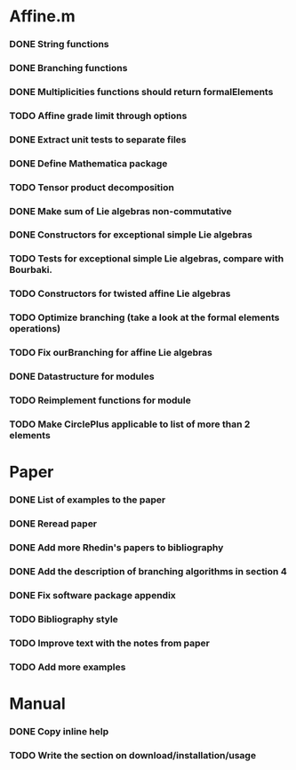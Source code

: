 * Affine.m 
*** DONE String functions
    CLOSED: [2011-06-02 Thu 18:30]
*** DONE Branching functions
    CLOSED: [2011-06-02 Thu 18:30]
*** DONE Multiplicities functions should return formalElements
    CLOSED: [2011-06-02 Thu 19:22]
*** TODO Affine grade limit through options 
*** DONE Extract unit tests to separate files
    CLOSED: [2011-06-01 Wed 17:26]
*** DONE Define Mathematica package
    CLOSED: [2011-06-01 Wed 17:26]
*** TODO Tensor product decomposition
*** DONE Make sum of Lie algebras non-commutative
    CLOSED: [2011-05-31 Tue 14:06]
*** DONE Constructors for exceptional simple Lie algebras
    CLOSED: [2011-06-08 Wed 16:56]
*** TODO Tests for exceptional simple Lie algebras, compare with Bourbaki.
*** TODO Constructors for twisted affine Lie algebras
*** TODO Optimize branching (take a look at the formal elements operations)
*** TODO Fix ourBranching for affine Lie algebras
*** DONE Datastructure for modules 
    CLOSED: [2011-06-08 Wed 19:13]
*** TODO Reimplement functions for module
*** TODO Make CirclePlus applicable to list of more than 2 elements
* Paper
*** DONE List of examples to the paper
    CLOSED: [2011-05-31 Tue 14:04]
*** DONE Reread paper
    CLOSED: [2011-06-02 Thu 18:27]
*** DONE Add more Rhedin's papers to bibliography
    CLOSED: [2011-06-01 Wed 18:58]
*** DONE Add the description of branching algorithms in section 4
    CLOSED: [2011-06-04 Sat 15:53]
*** DONE Fix software package appendix
    CLOSED: [2011-06-02 Thu 19:07]
*** TODO Bibliography style
*** TODO Improve text with the notes from paper
*** TODO Add more examples
* Manual
*** DONE Copy inline help
    CLOSED: [2011-06-02 Thu 13:51]
*** TODO Write the section on download/installation/usage
